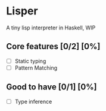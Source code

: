 * Lisper

A tiny lisp interpreter in Haskell, WIP

** Core features [0/2] [0%]
    - [ ] Static typing
    - [ ] Pattern Matching

** Good to have [0/1] [0%]
   - [ ] Type inference
